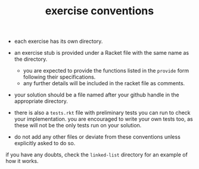 # -*- mode:org -*-
#+TITLE: exercise conventions
- each exercise has its own directory.

- an exercise stub is provided under a Racket file with the same name
  as the directory. 
  - you are expected to provide the functions listed in the =provide=
    form following their specifications.
  - any further details will be included in the racket file as
    comments.

- your solution should be a file named after your github handle in the
  appropriate directory.

- there is also a =tests.rkt= file with preliminary tests you can run
  to check your implementation. you are encouraged to write your own
  tests too, as these will not be the only tests run on your solution.

- do not add any other files or deviate from these conventions unless
  explicitly asked to do so.

if you have any doubts, check the =linked-list= directory for an
example of how it works.
